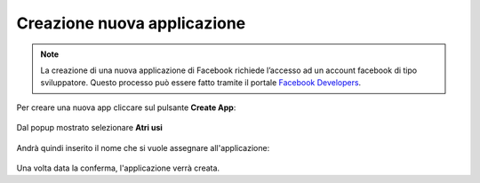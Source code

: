 ===========================
Creazione nuova applicazione
===========================

.. note:: La creazione di una nuova applicazione di Facebook richiede l’accesso ad un account facebook di tipo sviluppatore. Questo processo può essere fatto tramite il portale `Facebook Developers <https://developers.facebook.com/apps/>`_.

Per creare una nuova app cliccare sul pulsante **Create App**:

.. figure:: /images/social/facebook/1.png

Dal popup mostrato selezionare **Atri usi**

.. figure:: /images/social/facebook/2.png

Andrà quindi inserito il nome che si vuole assegnare all'applicazione:

.. figure:: /images/social/facebook/3.png

Una volta data la conferma, l'applicazione verrà creata.